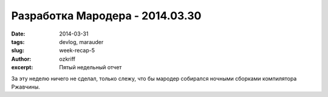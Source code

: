 
Разработка Мародера - 2014.03.30
################################

:date: 2014-03-31
:tags: devlog, marauder
:slug: week-recap-5
:author: ozkriff
:excerpt: Пятый недельный отчет

За эту неделю ничего не сделал, только слежу, что бы мародер
собирался ночными сборками компилятора Ржавчины.


.. vim: set tabstop=4 shiftwidth=4 softtabstop=4 expandtab:
